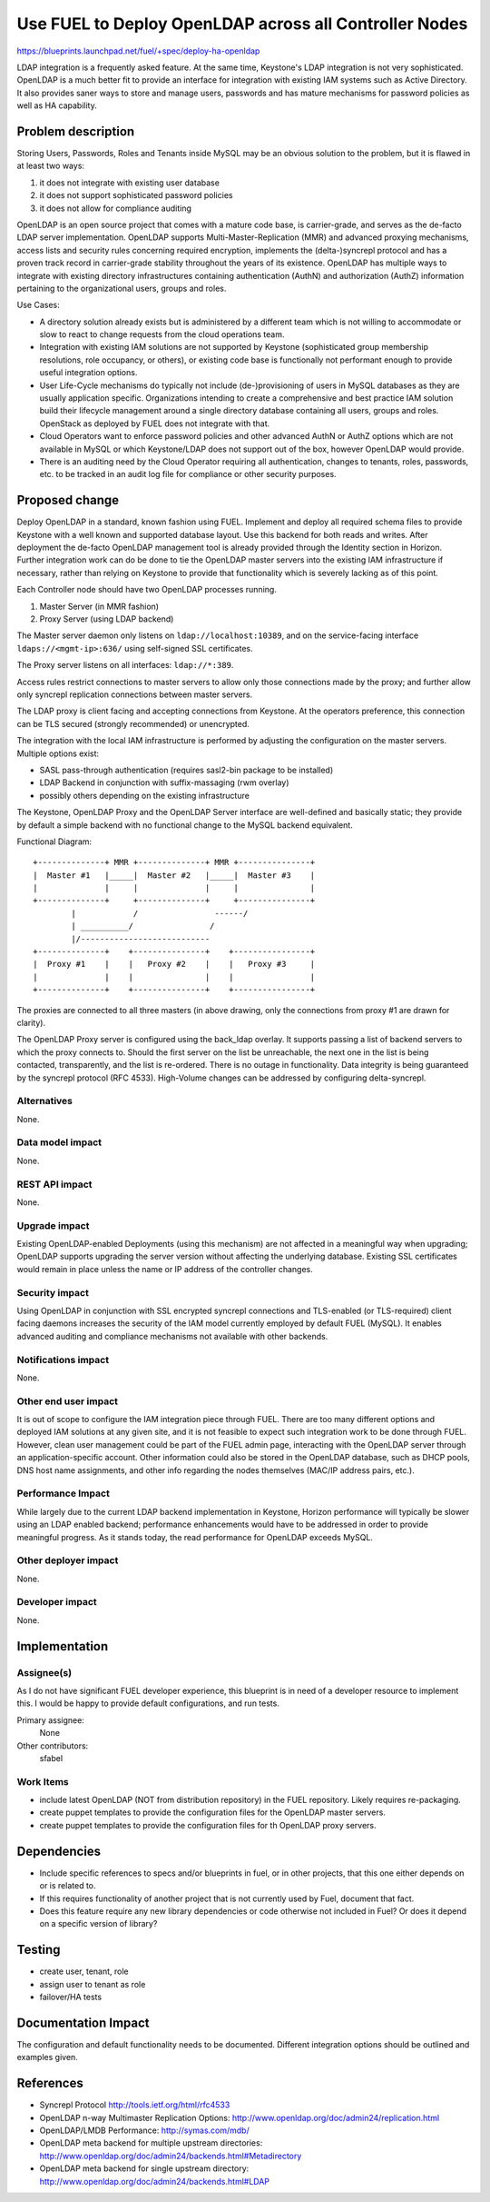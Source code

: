 ..
 This work is licensed under a Creative Commons Attribution 3.0 Unported
 License.

 http://creativecommons.org/licenses/by/3.0/legalcode

=======================================================
Use FUEL to Deploy OpenLDAP across all Controller Nodes
=======================================================

https://blueprints.launchpad.net/fuel/+spec/deploy-ha-openldap

LDAP integration is a frequently asked feature. At the same time,
Keystone's LDAP integration is not very sophisticated. OpenLDAP is a
much better fit to provide an interface for integration with existing
IAM systems such as Active Directory. It also provides saner ways to
store and manage users, passwords and has mature mechanisms for
password policies as well as HA capability.

Problem description
===================

Storing Users, Passwords, Roles and Tenants inside MySQL may be an
obvious solution to the problem, but it is flawed in at least two ways:

#. it does not integrate with existing user database
#. it does not support sophisticated password policies
#. it does not allow for compliance auditing

OpenLDAP is an open source project that comes with a mature code base,
is carrier-grade, and serves as the de-facto LDAP server
implementation. OpenLDAP supports Multi-Master-Replication (MMR) and
advanced proxying mechanisms, access lists and security rules
concerning required encryption, implements the (delta-)syncrepl
protocol and has a proven track record in carrier-grade stability
throughout the years of its existence. OpenLDAP has multiple ways to
integrate with existing directory infrastructures containing
authentication (AuthN) and authorization (AuthZ) information
pertaining to the organizational users, groups and roles.

Use Cases:

* A directory solution already exists but is administered by a
  different team which is not willing to accommodate or slow to react
  to change requests from the cloud operations team.

* Integration with existing IAM solutions are not supported by
  Keystone (sophisticated group membership resolutions, role
  occupancy, or others), or existing code base is functionally not
  performant enough to provide useful integration options.

* User Life-Cycle mechanisms do typically not include
  (de-)provisioning of users in MySQL databases as they are usually
  application specific. Organizations intending to create a
  comprehensive and best practice IAM solution build their lifecycle
  management around a single directory database containing all users,
  groups and roles. OpenStack as deployed by FUEL does not integrate
  with that.

* Cloud Operators want to enforce password policies and other advanced
  AuthN or AuthZ options which are not available in MySQL or which
  Keystone/LDAP does not support out of the box, however OpenLDAP
  would provide.

* There is an auditing need by the Cloud Operator requiring all
  authentication, changes to tenants, roles, passwords, etc. to be
  tracked in an audit log file for compliance or other security
  purposes.

Proposed change
===============

Deploy OpenLDAP in a standard, known fashion using FUEL. Implement and
deploy all required schema files to provide Keystone with a well known
and supported database layout. Use this backend for both reads and
writes. After deployment the de-facto OpenLDAP management tool is
already provided through the Identity section in Horizon. Further
integration work can do be done to tie the OpenLDAP master servers
into the existing IAM infrastructure if necessary, rather than relying
on Keystone to provide that functionality which is severely lacking as
of this point.

Each Controller node should have two OpenLDAP processes running.

#. Master Server (in MMR fashion)
#. Proxy Server (using LDAP backend)

The Master server daemon only listens on ``ldap://localhost:10389``,
and on the service-facing interface ``ldaps://<mgmt-ip>:636/`` using
self-signed SSL certificates.

The Proxy server listens on all interfaces: ``ldap://*:389``.

Access rules restrict connections to master servers to allow only
those connections made by the proxy; and further allow only syncrepl
replication connections between master servers.

The LDAP proxy is client facing and accepting connections from
Keystone. At the operators preference, this connection can be TLS
secured (strongly recommended) or unencrypted.

The integration with the local IAM infrastructure is performed by
adjusting the configuration on the master servers. Multiple options exist:

* SASL pass-through authentication (requires sasl2-bin package to be installed)
* LDAP Backend in conjunction with suffix-massaging (rwm overlay)
* possibly others depending on the existing infrastructure

The Keystone, OpenLDAP Proxy and the OpenLDAP Server interface are
well-defined and basically static; they provide by default a simple
backend with no functional change to the MySQL backend equivalent.

Functional Diagram::

 +--------------+ MMR +--------------+ MMR +---------------+
 |  Master #1   |_____|  Master #2   |_____|  Master #3    |
 |              |     |              |	   |               |
 +--------------+     +--------------+	   +---------------+
         |            /                ------/    
         | __________/                /           
         |/---------------------------            
 +--------------+    +---------------+    +----------------+
 |  Proxy #1    |    |   Proxy #2    |	  |   Proxy #3     |
 |              |    |               |	  |                |
 +--------------+    +---------------+	  +----------------+

The proxies are connected to all three masters (in above drawing, only
the connections from proxy #1 are drawn for clarity).

The OpenLDAP Proxy server is configured using the back_ldap
overlay. It supports passing a list of backend servers to which the
proxy connects to. Should the first server on the list be unreachable,
the next one in the list is being contacted, transparently, and the
list is re-ordered. There is no outage in functionality. Data
integrity is being guaranteed by the syncrepl protocol (RFC
4533). High-Volume changes can be addressed by configuring
delta-syncrepl.

Alternatives
------------

None.


Data model impact
-----------------

None.

REST API impact
---------------

None.

Upgrade impact
--------------

Existing OpenLDAP-enabled Deployments (using this mechanism) are not
affected in a meaningful way when upgrading; OpenLDAP supports
upgrading the server version without affecting the underlying
database. Existing SSL certificates would remain in place unless the
name or IP address of the controller changes.

Security impact
---------------

Using OpenLDAP in conjunction with SSL encrypted syncrepl connections
and TLS-enabled (or TLS-required) client facing daemons increases the
security of the IAM model currently employed by default FUEL
(MySQL). It enables advanced auditing and compliance mechanisms not
available with other backends.


Notifications impact
--------------------

None.


Other end user impact
---------------------

It is out of scope to configure the IAM integration piece through
FUEL. There are too many different options and deployed IAM solutions
at any given site, and it is not feasible to expect such integration
work to be done through FUEL. However, clean user management could be
part of the FUEL admin page, interacting with the OpenLDAP server
through an application-specific account. Other information could also
be stored in the OpenLDAP database, such as DHCP pools, DNS host name
assignments, and other info regarding the nodes themselves (MAC/IP
address pairs, etc.).


Performance Impact
------------------

While largely due to the current LDAP backend implementation in
Keystone, Horizon performance will typically be slower using an LDAP
enabled backend; performance enhancements would have to be addressed
in order to provide meaningful progress. As it stands today, the read
performance for OpenLDAP exceeds MySQL.


Other deployer impact
---------------------

None.


Developer impact
----------------

None.

Implementation
==============

Assignee(s)
-----------

As I do not have significant FUEL developer experience, this blueprint
is in need of a developer resource to implement this. I would be happy
to provide default configurations, and run tests.

Primary assignee:
  None

Other contributors:
  sfabel

Work Items
----------

* include latest OpenLDAP (NOT from distribution repository) in the
  FUEL repository. Likely requires re-packaging.

* create puppet templates to provide the configuration files for the
  OpenLDAP master servers.

* create puppet templates to provide the configuration files for th
  OpenLDAP proxy servers.


Dependencies
============

* Include specific references to specs and/or blueprints in fuel, or in other
  projects, that this one either depends on or is related to.

* If this requires functionality of another project that is not currently used
  by Fuel, document that fact.

* Does this feature require any new library dependencies or code otherwise not
  included in Fuel? Or does it depend on a specific version of library?


Testing
=======

* create user, tenant, role
* assign user to tenant as role
* failover/HA tests


Documentation Impact
====================

The configuration and default functionality needs to be
documented. Different integration options should be outlined and
examples given.


References
==========

* Syncrepl Protocol
  http://tools.ietf.org/html/rfc4533

* OpenLDAP n-way Multimaster Replication Options:
  http://www.openldap.org/doc/admin24/replication.html

* OpenLDAP/LMDB Performance:
  http://symas.com/mdb/

* OpenLDAP meta backend for multiple upstream directories:
  http://www.openldap.org/doc/admin24/backends.html#Metadirectory

* OpenLDAP meta backend for single upstream directory:
  http://www.openldap.org/doc/admin24/backends.html#LDAP
